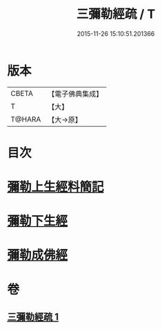 #+TITLE: 三彌勒經疏 / T
#+DATE: 2015-11-26 15:10:51.201366
* 版本
 |     CBETA|【電子佛典集成】|
 |         T|【大】     |
 |    T@HARA|【大→原】   |

* 目次
* [[file:KR6i0040_001.txt::001-0303a28][彌勒上生經料簡記]]
* [[file:KR6i0040_001.txt::0319c23][彌勒下生經]]
* [[file:KR6i0040_001.txt::0324b15][彌勒成佛經]]
* 卷
** [[file:KR6i0040_001.txt][三彌勒經疏 1]]
